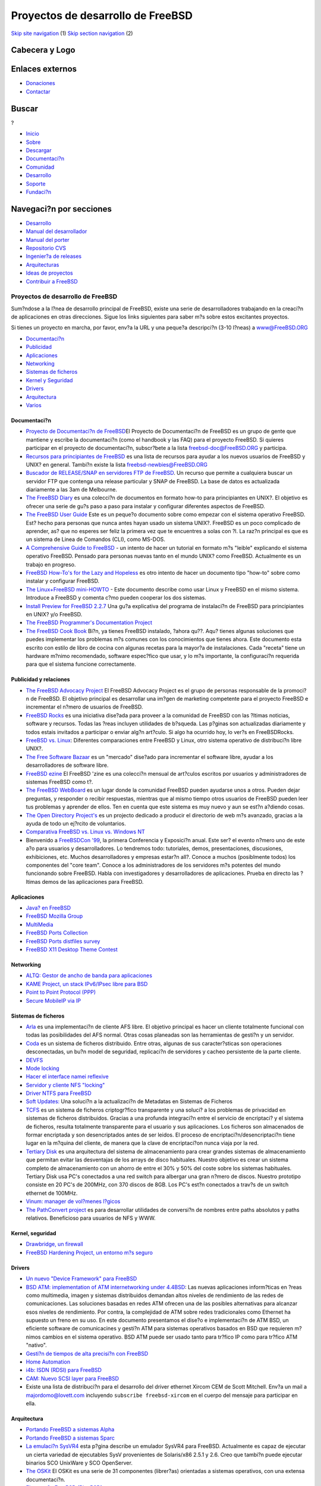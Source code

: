 ==================================
Proyectos de desarrollo de FreeBSD
==================================

.. raw:: html

   <div id="containerwrap">

.. raw:: html

   <div id="container">

`Skip site navigation <#content>`__ (1) `Skip section
navigation <#contentwrap>`__ (2)

.. raw:: html

   <div id="headercontainer">

.. raw:: html

   <div id="header">

Cabecera y Logo
---------------

.. raw:: html

   <div id="headerlogoleft">

|FreeBSD|

.. raw:: html

   </div>

.. raw:: html

   <div id="headerlogoright">

Enlaces externos
----------------

.. raw:: html

   <div id="SEARCHNAV">

-  `Donaciones <../../donations/>`__
-  `Contactar <../mailto.html>`__

.. raw:: html

   </div>

.. raw:: html

   <div id="SEARCH">

.. raw:: html

   <div>

Buscar
------

.. raw:: html

   <div>

?

.. raw:: html

   </div>

.. raw:: html

   </div>

.. raw:: html

   </div>

.. raw:: html

   </div>

.. raw:: html

   </div>

.. raw:: html

   <div id="topnav">

-  `Inicio <../>`__
-  `Sobre <../about.html>`__
-  `Descargar <../where.html>`__
-  `Documentaci?n <../docs.html>`__
-  `Comunidad <../community.html>`__
-  `Desarrollo <../projects/index.html>`__
-  `Soporte <../support.html>`__
-  `Fundaci?n <http://www.freebsdfoundation.org/>`__

.. raw:: html

   </div>

.. raw:: html

   </div>

.. raw:: html

   <div id="content">

.. raw:: html

   <div id="sidewrap">

.. raw:: html

   <div id="sidenav">

Navegaci?n por secciones
------------------------

-  `Desarrollo <../projects/index.html>`__
-  `Manual del
   desarrollador <../../doc/en_US.ISO8859-1/books/developers-handbook>`__
-  `Manual del
   porter <../../doc/en_US.ISO8859-1/books/porters-handbook>`__
-  `Repositorio CVS <../../developers/cvs.html>`__
-  `Ingenier?a de releases <../../releng/index.html>`__
-  `Arquitecturas <../platforms/>`__
-  `Ideas de proyectos <../../projects/ideas/>`__
-  `Contribuir a
   FreeBSD <../../doc/es_ES.ISO8859-1/articles/contributing/index.html>`__

.. raw:: html

   </div>

.. raw:: html

   </div>

.. raw:: html

   <div id="contentwrap">

Proyectos de desarrollo de FreeBSD
==================================

Sum?ndose a la l?nea de desarrollo principal de FreeBSD, existe una
serie de desarrolladores trabajando en la creaci?n de aplicaciones en
otras direcciones. Sigue los links siguientes para saber m?s sobre estos
excitantes proyectos.

Si tienes un proyecto en marcha, por favor, env?a la URL y una peque?a
descripci?n (3-10 l?neas) a `www@FreeBSD.ORG <../mailto.html>`__

-  `Documentaci?n <#documentation>`__
-  `Publicidad <#advocacy>`__
-  `Aplicaciones <#applications>`__
-  `Networking <#networking>`__
-  `Sistemas de ficheros <#filesystem>`__
-  `Kernel y Seguridad <#kernelandsecurity>`__
-  `Drivers <#devicedrivers>`__
-  `Arquitectura <#architecture>`__
-  `Varios <#misc>`__

Documentaci?n
~~~~~~~~~~~~~

-  `Proyecto de Documentaci?n de
   FreeBSD <../docproj/docproj.html>`__\ El Proyecto de Documentaci?n de
   FreeBSD es un grupo de gente que mantiene y escribe la documentaci?n
   (como el handbook y las FAQ) para el proyecto FreeBSD. Si quieres
   participar en el proyecto de documentaci?n, subscr?bete a la lista
   freebsd-doc@FreeBSD.ORG y participa.
-  `Recursos para principiantes de FreeBSD <newbies.html>`__ es una
   lista de recursos para ayudar a los nuevos usuarios de FreeBSD y
   UNIX? en general. Tambi?n existe la lista freebsd-newbies@FreeBSD.ORG
-  `Buscador de RELEASE/SNAP en servidores FTP de
   FreeBSD <http://www.itworks.com.au/~gavin/FBSDsites.php3>`__. Un
   recurso que permite a cualquiera buscar un servidor FTP que contenga
   una release particular y SNAP de FreeBSD. La base de datos es
   actualizada diariamente a las 3am de Melbourne.
-  |[New!]| `The FreeBSD Diary <http://www.freebsddiary.org/freebsd/>`__
   es una colecci?n de documentos en formato how-to para principiantes
   en UNIX?. El objetivo es ofrecer una serie de gu?s paso a paso para
   instalar y configurar diferentes aspectos de FreeBSD.
-  `The FreeBSD User Guide <http://www.aei.ca/~malartre/freebsd/>`__
   Este es un peque?o documento sobre como empezar con el sistema
   operativo FreeBSD. Est? hecho para personas que nunca antes hayan
   usado un sistema UNIX?. FreeBSD es un poco complicado de aprender,
   as? que no esperes ser feliz la primera vez que te encuentres a solas
   con ?l. La raz?n principal es que es un sistema de Linea de Comandos
   (CLI), como MS-DOS.
-  `A Comprehensive Guide to
   FreeBSD <http://www.vmunix.com/fbsd-book/>`__ - un intento de hacer
   un tutorial en formato m?s "leible" explicando el sistema operativo
   FreeBSD. Pensado para personas nuevas tanto en el mundo UNIX? como
   FreeBSD. Actualmente es un trabajo en progreso.
-  `FreeBSD How-To's for the Lazy and
   Hopeless <http://flag.blackened.net/freebsd/>`__ es otro intento de
   hacer un documento tipo "how-to" sobre como instalar y configurar
   FreeBSD.
-  `The Linux+FreeBSD
   mini-HOWTO <http://sunsite.unc.edu/LDP/HOWTO/mini/Linux+FreeBSD-mini-HOWTO.html>`__
   - Este documento describe como usar Linux y FreeBSD en el mismo
   sistema. Introduce a FreeBSD y comenta c?mo pueden cooperar los dos
   sistemas.
-  `Install Preview for FreeBSD
   2.2.7 <http://www.freebsd.org/~rpratt/227/index.html>`__ Una gu?a
   explicativa del programa de instalaci?n de FreeBSD para principiantes
   en UNIX? y/o FreeBSD.
-  `The FreeBSD Programmer's Documentation
   Project <http://home.wxs.nl/~asmodai/pdp.html>`__
-  `The FreeBSD Cook
   Book <http://home.austin.rr.com/aaweber/CookBook/cookbook.html>`__
   Bi?n, ya tienes FreeBSD instalado, ?ahora qu??. Aqu? tienes algunas
   soluciones que puedes implementar los problemas m?s comunes con los
   conocimientos que tienes ahora. Este documento esta escrito con
   estilo de libro de cocina con algunas recetas para la mayor?a de
   instalaciones. Cada "receta" tiene un hardware m?nimo recomendado,
   software espec?fico que usar, y lo m?s importante, la configuraci?n
   requerida para que el sistema funcione correctamente.

Publicidad y relaciones
~~~~~~~~~~~~~~~~~~~~~~~

-  `The FreeBSD Advocacy Project <http://freebsd.tesserae.com/>`__ El
   FreeBSD Advocacy Project es el grupo de personas responsable de la
   promoci?n de FreeBSD. El objetivo principal es desarrollar una im?gen
   de marketing competente para el proyecto FreeBSD e incrementar el
   n?mero de usuarios de FreeBSD.
-  `FreeBSD Rocks <http://www.freebsdrocks.com/>`__ es una iniciativa
   dise?ada para proveer a la comunidad de FreeBSD con las ?ltimas
   noticias, software y recursos. Todas las ?reas incluyen utilidades de
   b?squeda. Las p?ginas son actualizadas diariamente y todos estais
   invitados a participar o enviar alg?n art?culo. Si algo ha ocurrido
   hoy, lo ver?s en FreeBSDRocks.
-  `FreeBSD vs.
   Linux <http://www.over-yonder.net/~fullermd/rants/bsd4linux/01>`__:
   Diferentes comparaciones entre FreeBSD y Linux, otro sistema
   operativo de distribuci?n libre UNIX?.
-  `The Free Software Bazaar <http://visar.csustan.edu/bazaar/>`__ es un
   "mercado" dise?ado para incrementar el software libre, ayudar a los
   desarrolladores de software libre.
-  `FreeBSD ezine <http://www.freebsdzine.org/>`__ El FreeBSD 'zine es
   una colecci?n mensual de art?culos escritos por usuarios y
   administradores de sistemas FreeBSD como t?.
-  `The FreeBSD WebBoard <http://fbsdboard.lynxcom.net/>`__ es un lugar
   donde la comunidad FreeBSD pueden ayudarse unos a otros. Pueden dejar
   preguntas, y responder o recibir respuestas, mientras que al mismo
   tiempo otros usuarios de FreeBSD pueden leer tus problemas y aprender
   de ellos. Ten en cuenta que este sistema es muy nuevo y aun se est?n
   a?diendo cosas.
-  `The Open Directory
   Project's <http://dmoz.org/Computers/Operating_Systems/Unix/FreeBSD/>`__
   es un projecto dedicado a producir el directorio de web m?s avanzado,
   gracias a la ayuda de todo un ej?rcito de voluntarios.
-  `Comparativa FreeBSD vs. Linux vs. Windows
   NT <http://www.cdrom.com/~rab/bsd_chart.html>`__
-  Bienvenido a `FreeBSDCon '99 <http://www.FreeBSDCon.org/>`__, la
   primera Conferencia y Exposici?n anual. Este ser? el evento n?mero
   uno de este a?o para usuarios y desarrolladores. Lo tendremos todo:
   tutoriales, demos, presentaciones, discusiones, exhibiciones, etc.
   Muchos desarrolladores y empresas estar?n all?. Conoce a muchos
   (posiblmente todos) los componentes del "core team". Conoce a los
   administradores de los servidores m?s potentes del mundo funcionando
   sobre FreeBSD. Habla con investigadores y desarrolladores de
   aplicaciones. Prueba en directo las ?ltimas demos de las aplicaciones
   para FreeBSD.

Aplicaciones
~~~~~~~~~~~~

-  `Java? en FreeBSD <http://www.freebsd.org/java/>`__
-  `FreeBSD Mozilla Group <mozilla.html>`__
-  `MultiMedia <http://www.freebsd.org/~faulkner/multimedia/mm.html>`__
-  `FreeBSD Ports Collection <../ports/>`__
-  `FreeBSD Ports distfiles
   survey <http://www.freebsd.org/~fenner/portsurvey/>`__
-  `FreeBSD X11 Desktop Theme
   Contest <http://www.freebsd.org/~xcontest/>`__

Networking
~~~~~~~~~~

-  `ALTQ: Gestor de ancho de banda para
   aplicaciones <http://www.csl.sony.co.jp/person/kjc/kjc/software.html>`__
-  `KAME Project, un stack IPv6/IPsec libre para
   BSD <http://www.kame.net/>`__
-  `Point to Point Protocol (PPP) <http://www.awfulhak.org/ppp.html>`__
-  `Secure MobileIP via IP <http://www.cs.pdx.edu/research/SMN/>`__

Sistemas de ficheros
~~~~~~~~~~~~~~~~~~~~

-  `Arla <http://www.stacken.kth.se/projekt/arla/>`__ es una
   implementaci?n de cliente AFS libre. El objetivo principal es hacer
   un cliente totalmente funcional con todas las posibilidades del AFS
   normal. Otras cosas planeadas son las herramientas de gesti?n y un
   servidor.
-  `Coda <http://www.coda.cs.cmu.edu/>`__ es un sistema de ficheros
   distribuido. Entre otras, algunas de sus caracter?sticas son
   operaciones desconectadas, un bu?n model de seguridad, replicaci?n de
   servidores y cacheo persistente de la parte cliente.
-  `DEVFS <http://www.freebsd.org/~julian/>`__
-  `Mode locking <http://www.freebsd.org/~terry/>`__
-  `Hacer el interface namei
   reflexive <http://www.freebsd.org/~terry/>`__
-  `Servidor y cliente NFS "locking" <http://www.freebsd.org/~terry/>`__
-  `Driver NTFS para FreeBSD <http://iclub.nsu.ru/~semen/ntfs/>`__
-  `Soft
   Updates: <ftp://ftp.freebsd.org/pub/FreeBSD/FreeBSD-current/src/sys/contrib/softupdates/README>`__
   Una soluci?n a la actualizaci?n de Metadatas en Sistemas de Ficheros
-  `TCFS <http://tcfs.dia.unisa.it/>`__ es un sistema de ficheros
   criptogr?fico transparente y una soluci? a los problemas de
   privacidad en sistemas de ficheros distribuidos. Gracias a una
   profunda integraci?n entre el servicio de encriptaci? y el sistema de
   ficheros, resulta totalmente transparente para el usuario y sus
   aplicaciones. Los ficheros son almacenados de formar encriptada y son
   desencriptados antes de ser leidos. El proceso de
   encriptaci?n/desencriptaci?n tiene lugar en la m?quina del cliente,
   de manera que la clave de encriptaci?on nunca viaja por la red.
-  `Tertiary Disk <http://now.cs.berkeley.edu/Td/>`__ es una
   arquitectura del sistema de almacenamiento para crear grandes
   sistemas de almacenamiento que permitan evitar las desventajas de los
   arrays de disco habituales. Nuestro objetivo es crear un sistema
   completo de almacenamiento con un ahorro de entre el 30% y 50% del
   coste sobre los sistemas habituales. Tertiary Disk usa PC's
   conectados a una red switch para albergar una gran n?mero de discos.
   Nuestro prototipo consiste en 20 PC's de 200MHz, con 370 discos de
   8GB. Los PC's est?n conectados a trav?s de un switch ethernet de
   100MHz.
-  `Vinum: manager de vol?menes
   l?gicos <http://www.lemis.com/vinum.html>`__
-  `The PathConvert project <http://www.tamacom.com/pathconvert.html>`__
   es para desarrollar utilidades de conversi?n de nombres entre paths
   absolutos y paths relativos. Beneficioso para usuarios de NFS y WWW.

Kernel, seguridad
~~~~~~~~~~~~~~~~~

-  `Drawbridge, un firewall <http://drawbridge.tamu.edu/>`__
-  `FreeBSD Hardening Project, un entorno m?s
   seguro <http://www.watson.org/fbsd-hardening/>`__

Drivers
~~~~~~~

-  `Un nuevo "Device Framework" para
   FreeBSD <http://www.freebsd.org/~dfr/devices.html>`__
-  `BSD ATM: implementation of ATM internetworking under
   4.4BSD <http://www.ccrc.wustl.edu/pub/chuck/tech/bsdatm/bsdatm.html>`__:
   Las nuevas aplicaciones inform?ticas en ?reas como multimedia, imagen
   y sistemas distribuidos demandan altos niveles de rendimiento de las
   redes de comunicaciones. Las soluciones basadas en redes ATM ofrecen
   una de las posibles alternativas para alcanzar esos niveles de
   rendimiento. Por contra, la complejidad de ATM sobre redes
   tradicionales como Ethernet ha supuesto un freno en su uso. En este
   documento presentamos el dise?o e implementaci?n de ATM BSD, un
   eficiente software de comunicacines y gesti?n ATM para sistemas
   operativos basados en BSD que requieren m?nimos cambios en el sistema
   operativo. BSD ATM puede ser usado tanto para tr?fico IP como para
   tr?fico ATM "nativo".
-  `Gesti?n de tiempos de alta precisi?n con
   FreeBSD <http://phk.freebsd.dk/rover.html>`__
-  `Home
   Automation <http://www.freebsd.org/~fsmp/HomeAuto/HomeAuto.html>`__
-  `i4b: ISDN (RDSI) para
   FreeBSD <http://www.hcs.de/users/hm/isdn4bsd/i4b-main.html>`__
-  `CAM: Nuevo SCSI layer para
   FreeBSD <http://www.freebsd.org/~gibbs/>`__
-  Existe una lista de distribuci?n para el desarrollo del driver
   ethernet Xircom CEM de Scott Mitchell. Env?a un mail a
   majordomo@lovett.com incluyendo ``subscribe freebsd-xircom`` en el
   cuerpo del mensaje para participar en ella.

Arquitectura
~~~~~~~~~~~~

-  `Portando FreeBSD a sistemas Alpha <../alpha/alpha.html>`__
-  `Portando FreeBSD a sistemas
   Sparc <http://www.freebsd.org/~obrien/freebsd-sparc/>`__
-  `La emulaci?n
   SysVR4 <http://slash.dotat.org/~newton/freebsd-svr4/>`__ esta p?gina
   describe un emulador SysVR4 para FreeBSD. Actualmente es capaz de
   ejecutar un cierta variedad de ejecutables SysV provenientes de
   Solaris/x86 2.5.1 y 2.6. Creo que tambi?n puede ejecutar binarios SCO
   UnixWare y SCO OpenServer.
-  `The OSKit <http://www.cs.utah.edu/projects/flexmach/oskit/>`__ El
   OSKit es una serie de 31 componentes (librer?as) orientadas a
   sistemas operativos, con una extensa documentaci?n.
-  `El peque?o FreeBSD (PicoBSD) <http://www.freebsd.org/~picobsd/>`__
-  `Linux Threads bajo FreeBSD <http://lt.tar.com/>`__: Crear un port de
   los Threads de Linux que pueda ser compilado y usado como
   implementaci?n de threads del kernel bajo FreeBSD. Permite a
   aplicaciones nativas de Linux lincadas contra las librer?as pthread
   ejecutarse bajo FreeBSD en modo de emulaci?n de Linux.

Varios
~~~~~~

-  `GLOBAL common source code tag
   system <http://www.tamacom.com/global/>`__
-  `PAO: Mobile Computing page, port?tiles ejecutando
   FreeBSD <http://www.jp.FreeBSD.org/PAO/>`__
-  `Reemplazar awk de GNU con bwk's "un verdadero
   awk" <http://www.freebsd.org/~jraynard/source/>`__
-  `FreeBSD cross reference <http://lxr.linux.no/freebsd/source>`__.
   Presentaci?n hipertexto de las referencias cruzadas de los fuentes
   del kernel de FreeBSD.

.. raw:: html

   </div>

.. raw:: html

   </div>

.. raw:: html

   <div id="footer">

`Mapa del sitio <../search/index-site.html>`__ \| `Noticias del
Copyright <../copyright/>`__ \| ? 1995-2010 El Proyecto FreeBSD. Quedan
reservados todos los derechos.

.. raw:: html

   </div>

.. raw:: html

   </div>

.. raw:: html

   </div>

.. |FreeBSD| image:: ../../layout/images/logo-red.png
   :target: ..
.. |[New!]| image:: ../../gifs/new.gif

